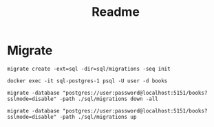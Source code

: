#+title: Readme

* Migrate

#+begin_src shell
migrate create -ext=sql -dir=sql/migrations -seq init
#+end_src

#+begin_src shell
docker exec -it sql-postgres-1 psql -U user -d books
#+end_src

#+begin_src shell
migrate -database "postgres://user:password@localhost:5151/books?sslmode=disable" -path ./sql/migrations down -all
#+end_src

#+begin_src shell
 migrate -database "postgres://user:password@localhost:5151/books?sslmode=disable" -path ./sql/migrations up
#+end_src
